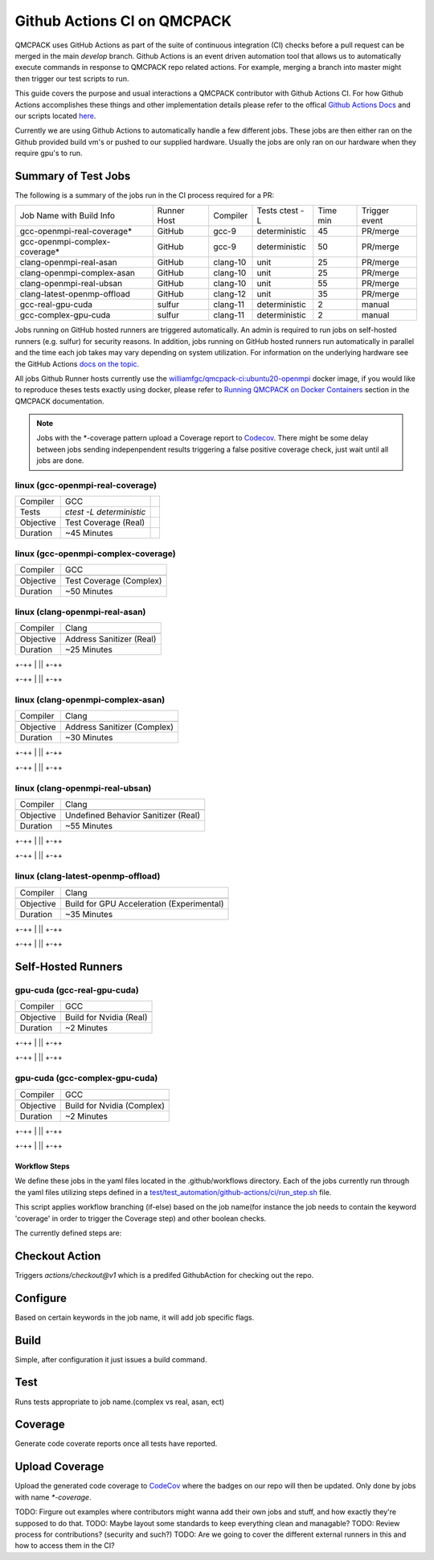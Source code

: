 .. _github_actions:

============================
Github Actions CI on QMCPACK
============================

QMCPACK uses GitHub Actions as part of the suite of continuous integration (CI) checks before a pull request can be merged in the main `develop` branch. Github Actions is an event driven automation tool that allows us to automatically execute commands in response to QMCPACK repo related actions. For example, merging a branch into master might then trigger our test scripts to run.

This guide covers the purpose and usual interactions a QMCPACK contributor with Github Actions CI.  For how Github Actions accomplishes these things and other implementation details please refer to the offical `Github Actions Docs <https://docs.github.com/en/actions/guides>`_ and our scripts located `here <https://github.com/QMCPACK/qmcpack/tree/develop/tests/test_automation/github-actions/ci>`_.

Currently we are using Github Actions to automatically handle a few different jobs. These jobs are then either ran on the Github provided build vm's or pushed to our supplied hardware.  Usually the jobs are only ran on our hardware when they require gpu's to run.


Summary of Test Jobs
--------------------

The following is a summary of the jobs run in the CI process required for a PR:

+-------------------------------+--------+----------+---------------+------+----------+
| Job Name with                 | Runner | Compiler | Tests         | Time | Trigger  |
| Build Info                    | Host   |          | ctest -L      | min  | event    |
+-------------------------------+--------+----------+---------------+------+----------+
| gcc-openmpi-real-coverage*    | GitHub | gcc-9    | deterministic | 45   | PR/merge |
+-------------------------------+--------+----------+---------------+------+----------+
| gcc-openmpi-complex-coverage* | GitHub | gcc-9    | deterministic | 50   | PR/merge |
+-------------------------------+--------+----------+---------------+------+----------+
| clang-openmpi-real-asan       | GitHub | clang-10 | unit          | 25   | PR/merge |
+-------------------------------+--------+----------+---------------+------+----------+
| clang-openmpi-complex-asan    | GitHub | clang-10 | unit          | 25   | PR/merge |
+-------------------------------+--------+----------+---------------+------+----------+
| clang-openmpi-real-ubsan      | GitHub | clang-10 | unit          | 55   | PR/merge |
+-------------------------------+--------+----------+---------------+------+----------+
| clang-latest-openmp-offload   | GitHub | clang-12 | unit          | 35   | PR/merge |
+-------------------------------+--------+----------+---------------+------+----------+
| gcc-real-gpu-cuda             | sulfur | clang-11 | deterministic | 2    | manual   |
+-------------------------------+--------+----------+---------------+------+----------+
| gcc-complex-gpu-cuda          | sulfur | clang-11 | deterministic | 2    | manual   |
+-------------------------------+--------+----------+---------------+------+----------+

Jobs running on GitHub hosted runners are triggered automatically. An admin is required to run jobs on self-hosted runners (e.g. sulfur) for security reasons. In addition, jobs running on GitHub hosted runners run automatically in parallel and the time each job takes may vary depending on system utilization. For information on the underlying hardware see the GitHub Actions `docs on the topic <https://docs.github.com/en/actions/using-github-hosted-runners/about-github-hosted-runners>`_.  

All jobs Github Runner hosts currently use the `williamfgc/qmcpack-ci:ubuntu20-openmpi <https://hub.docker.com/r/williamfgc/qmcpack-ci>`_ docker image, if you would like to reproduce theses tests exactly using docker, please refer to `Running QMCPACK on Docker Containers <https://qmcpack.readthedocs.io/en/develop/running_docker.html>`_ section in the QMCPACK documentation.


.. note::

    Jobs with the *-coverage pattern upload a Coverage report to `Codecov <https://app.codecov.io/gh/QMCPACK/qmcpack>`_. There might be some delay between jobs sending indepenpendent results triggering a false positive coverage check, just wait until all jobs are done.  



linux (gcc-openmpi-real-coverage)
"""""""""""""""""""""""""""""""""
+-----------+--------------------------+-+
| Compiler  | GCC                      | |
+-----------+--------------------------+-+
| Tests     | `ctest -L deterministic` | |
+-----------+--------------------------+-+
| Objective | Test Coverage (Real)     | |
+-----------+--------------------------+-+
| Duration  | ~45 Minutes              | |
+-----------+--------------------------+-+


linux (gcc-openmpi-complex-coverage)
""""""""""""""""""""""""""""""""""""
+-----------+-------------------------+
| Compiler  | GCC                     |
+-----------+-------------------------+
|           |                         |
+-----------+-------------------------+
| Objective | Test Coverage (Complex) |
+-----------+-------------------------+
| Duration  | ~50 Minutes             |
+-----------+-------------------------+


linux (clang-openmpi-real-asan)
"""""""""""""""""""""""""""""""
+-----------+--------------------------+
| Compiler  | Clang                    |
+-----------+--------------------------+
|           |                          |
+-----------+--------------------------+
| Objective | Address Sanitizer (Real) |
+-----------+--------------------------+
| Duration  | ~25 Minutes              |
+-----------+--------------------------+

+-++
| ||
+-++

+-++
| ||
+-++

linux (clang-openmpi-complex-asan)
""""""""""""""""""""""""""""""""""
+-----------+-----------------------------+
| Compiler  | Clang                       |
+-----------+-----------------------------+
|           |                             |
+-----------+-----------------------------+
| Objective | Address Sanitizer (Complex) |
+-----------+-----------------------------+
| Duration  | ~30 Minutes                 |
+-----------+-----------------------------+

+-++
| ||
+-++

+-++
| ||
+-++

linux (clang-openmpi-real-ubsan)
""""""""""""""""""""""""""""""""
+-----------+-------------------------------------+
| Compiler  | Clang                               |
+-----------+-------------------------------------+
|           |                                     |
+-----------+-------------------------------------+
| Objective | Undefined Behavior Sanitizer (Real) |
+-----------+-------------------------------------+
| Duration  | ~55 Minutes                         |
+-----------+-------------------------------------+

+-++
| ||
+-++

+-++
| ||
+-++

linux (clang-latest-openmp-offload)
"""""""""""""""""""""""""""""""""""
+-----------+-------------------------------------------+
| Compiler  | Clang                                     |
+-----------+-------------------------------------------+
|           |                                           |
+-----------+-------------------------------------------+
| Objective | Build for GPU Acceleration (Experimental) |
+-----------+-------------------------------------------+
| Duration  | ~35 Minutes                               |
+-----------+-------------------------------------------+

+-++
| ||
+-++

+-++
| ||
+-++

Self-Hosted Runners
-------------------

gpu-cuda (gcc-real-gpu-cuda)
""""""""""""""""""""""""""""
+-----------+-------------------------+
| Compiler  | GCC                     |
+-----------+-------------------------+
|           |                         |
+-----------+-------------------------+
| Objective | Build for Nvidia (Real) |
+-----------+-------------------------+
| Duration  | ~2 Minutes              |
+-----------+-------------------------+

+-++
| ||
+-++

+-++
| ||
+-++

gpu-cuda (gcc-complex-gpu-cuda)
"""""""""""""""""""""""""""""""
+-----------+----------------------------+
| Compiler  | GCC                        |
+-----------+----------------------------+
|           |                            |
+-----------+----------------------------+
| Objective | Build for Nvidia (Complex) |
+-----------+----------------------------+
| Duration  | ~2 Minutes                 |
+-----------+----------------------------+

+-++
| ||
+-++

+-++
| ||
+-++


Workflow Steps
==============

We define these jobs in the yaml files located in the .github/workflows directory.  Each of the jobs currently run through the yaml files utilizing steps defined in a `test/test_automation/github-actions/ci/run_step.sh <https://github.com/QMCPACK/qmcpack/tree/develop/tests/test_automation/github-actions/ci/run_steps.sh>`_ file.

This script applies workflow branching (if-else) based on the job name(for instance the job needs to contain the keyword 'coverage' in order to trigger the Coverage step) and other boolean checks.

The currently defined steps are:

Checkout Action
---------------
Triggers `actions/checkout@v1` which is a predifed GithubAction for checking out the repo.

Configure
---------
Based on certain keywords in the job name, it will add job specific flags.

Build
-----
Simple, after configuration it just issues a build command.

Test
----
Runs tests appropriate to job name.(complex vs real, asan, ect)

Coverage
--------
Generate code coverate reports once all tests have reported.

Upload Coverage
---------------
Upload the generated code coverage to `CodeCov <https://codecov.io/gh/QMCPACK/qmcpack/tree/develop/src>`_ where the badges on our repo will then be updated. Only done by jobs with name `*-coverage`.


TODO: Firgure out examples where contributors might wanna add their own jobs and stuff, and how exactly they're supposed to do that.
TODO: Maybe layout some standards to keep everything clean and managable?
TODO: Review process for contributions? (security and such?)
TODO: Are we going to cover the different external runners in this and how to access them in the CI?
